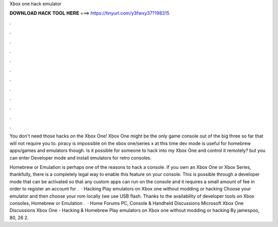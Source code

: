 Xbox one hack emulator



𝐃𝐎𝐖𝐍𝐋𝐎𝐀𝐃 𝐇𝐀𝐂𝐊 𝐓𝐎𝐎𝐋 𝐇𝐄𝐑𝐄 ===> https://tinyurl.com/y3fwxy37?198315



.



.



.



.



.



.



.



.



.



.



.



.

You don't need those hacks on the Xbox One! Xbox One might be the only game console out of the big three so far that will not require you to. piracy is impossible on the xbox one/series x at this time dev mode is useful for homebrew apps/games and emulators though. Is it possible for someone to hack into my Xbox One and control it remotely? but you can enter Developer mode and install emulators for retro consoles.

Homebrew or Emulation is perhaps one of the reasons to hack a console. If you own an Xbox One or Xbox Series, thankfully, there is a completely legal way to enable this feature on your console. This is possible through a developer mode that can be activated so that any custom apps can run on the console and it requires a small amount of fee in order to register an account for .  · Hacking Play emulators on Xbox one without modding or hacking Choose your emulator and then choose your rom locally (we use USB flash. Thanks to the availability of developer tools on Xbox consoles, Homebrew or Emulation .  · Home Forums PC, Console & Handheld Discussions Microsoft Xbox One Discussions Xbox One - Hacking & Homebrew Play emulators on Xbox one without modding or hacking By jamespoo, 80, 26 2.

